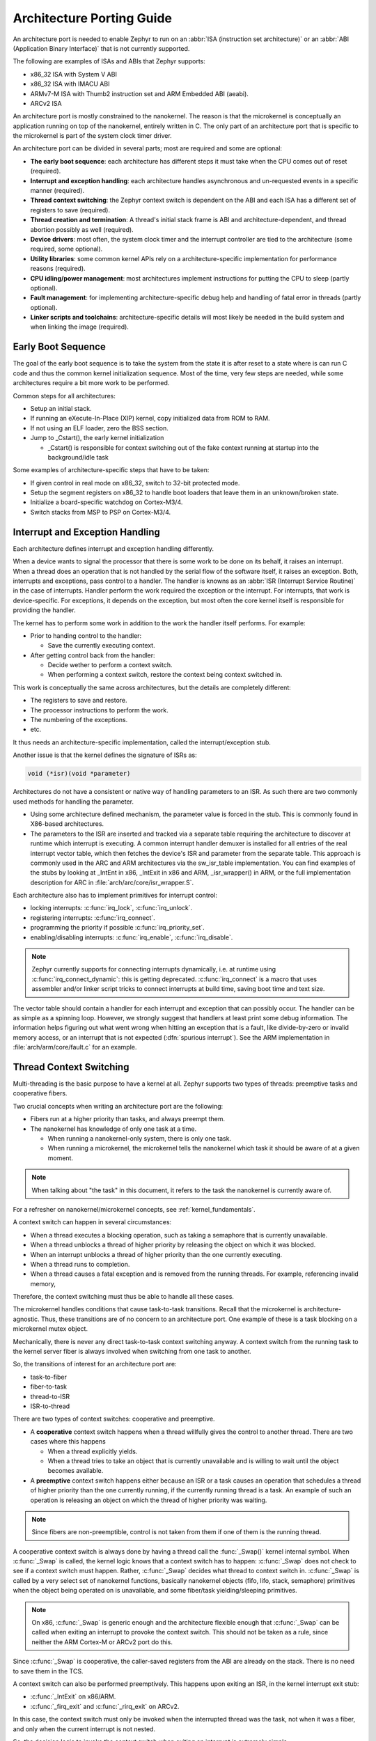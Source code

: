 .. _architecture_porting_guide:

Architecture Porting Guide
##########################

An architecture port is needed to enable Zephyr to run on an :abbr:`ISA
(instruction set architecture)` or an :abbr:`ABI (Application Binary
Interface)` that is not currently supported.

The following are examples of ISAs and ABIs that Zephyr supports:

* x86_32 ISA with System V ABI
* x86_32 ISA with IMACU ABI
* ARMv7-M ISA with Thumb2 instruction set and ARM Embedded ABI (aeabi).
* ARCv2 ISA

An architecture port is mostly constrained to the nanokernel. The reason is
that the microkernel is conceptually an application running on top of the
nanokernel, entirely written in C. The only part of an architecture port that
is specific to the microkernel is part of the system clock timer driver.

An architecture port can be divided in several parts; most are required and
some are optional:

* **The early boot sequence**: each architecture has different steps it must
  take when the CPU comes out of reset (required).

* **Interrupt and exception handling**: each architecture handles asynchronous
  and un-requested events in a specific manner (required).

* **Thread context switching**: the Zephyr context switch is dependent on the
  ABI and each ISA has a different set of registers to save (required).

* **Thread creation and termination**: A thread's initial stack frame is ABI
  and architecture-dependent, and thread abortion possibly as well (required).

* **Device drivers**: most often, the system clock timer and the interrupt
  controller are tied to the architecture (some required, some optional).

* **Utility libraries**: some common kernel APIs rely on a
  architecture-specific implementation for performance reasons (required).

* **CPU idling/power management**: most architectures implement instructions
  for putting the CPU to sleep (partly optional).

* **Fault management**: for implementing architecture-specific debug help and
  handling of fatal error in threads (partly optional).

* **Linker scripts and toolchains**: architecture-specific details will most
  likely be needed in the build system and when linking the image (required).

Early Boot Sequence
*******************

The goal of the early boot sequence is to take the system from the state it is
after reset to a state where is can run C code and thus the common kernel
initialization sequence. Most of the time, very few steps are needed, while
some architectures require a bit more work to be performed.

Common steps for all architectures:

* Setup an initial stack.
* If running an eXecute-In-Place (XIP) kernel, copy initialized data from ROM
  to RAM.
* If not using an ELF loader, zero the BSS section.
* Jump to _Cstart(), the early kernel initialization

  * _Cstart() is responsible for context switching out of the fake context
    running at startup into the background/idle task

Some examples of architecture-specific steps that have to be taken:

* If given control in real mode on x86_32, switch to 32-bit protected mode.
* Setup the segment registers on x86_32 to handle boot loaders that leave them
  in an unknown/broken state.
* Initialize a board-specific watchdog on Cortex-M3/4.
* Switch stacks from MSP to PSP on Cortex-M3/4.

Interrupt and Exception Handling
********************************

Each architecture defines interrupt and exception handling differently.

When a device wants to signal the processor that there is some work to be done
on its behalf, it raises an interrupt. When a thread does an operation that is
not handled by the serial flow of the software itself, it raises an exception.
Both, interrupts and exceptions, pass control to a handler. The handler is
knowns as an :abbr:`ISR (Interrupt Service Routine)` in the case of
interrupts. Handler perform the work required the exception or the interrupt.
For interrupts, that work is device-specific. For exceptions, it depends on the
exception, but most often the core kernel itself is responsible for providing
the handler.

The kernel has to perform some work in addition to the work the handler itself
performs. For example:

* Prior to handing control to the handler:

  * Save the currently executing context.

* After getting control back from the handler:

  * Decide wether to perform a context switch.
  * When performing a context switch, restore the context being context
    switched in.

This work is conceptually the same across architectures, but the details are
completely different:

* The registers to save and restore.
* The processor instructions to perform the work.
* The numbering of the exceptions.
* etc.

It thus needs an architecture-specific implementation, called the
interrupt/exception stub.

Another issue is that the kernel defines the signature of ISRs as:

.. code-block:: C

    void (*isr)(void *parameter)

Architectures do not have a consistent or native way of handling parameters to
an ISR. As such there are two commonly used methods for handling the
parameter.

* Using some architecture defined mechanism, the parameter value is forced in
  the stub.  This is commonly found in X86-based architectures.

* The parameters to the ISR are inserted and tracked via a separate table
  requiring the architecture to discover at runtime which interrupt is
  executing. A common interrupt handler demuxer is installed for all entries of
  the real interrupt vector table, which then fetches the device's ISR and
  parameter from the separate table.  This approach is commonly used in the ARC
  and ARM architectures via the sw_isr_table implementation. You can find
  examples of the stubs by looking at _IntEnt in x86, _IntExit in x86 and ARM,
  _isr_wrapper() in ARM, or the full implementation description for ARC in
  :file:`arch/arc/core/isr_wrapper.S`.

Each architecture also has to implement primitives for interrupt control:

* locking interrupts: :c:func:`irq_lock`, :c:func:`irq_unlock`.
* registering interrupts: :c:func:`irq_connect`.
* programming the priority if possible :c:func:`irq_priority_set`.
* enabling/disabling interrupts: :c:func:`irq_enable`, :c:func:`irq_disable`.

.. note::

  Zephyr currently supports for connecting interrupts dynamically, i.e.  at
  runtime using :c:func:`irq_connect_dynamic`: this is getting deprecated.
  :c:func:`irq_connect` is a macro that uses assembler and/or linker script
  tricks to connect interrupts at build time, saving boot time and text size.

The vector table should contain a handler for each interrupt and exception that
can possibly occur. The handler can be as simple as a spinning loop. However,
we strongly suggest that handlers at least print some debug information. The
information helps figuring out what went wrong when hitting an exception that
is a fault, like divide-by-zero or invalid memory access, or an interrupt that
is not expected (:dfn:`spurious interrupt`). See the ARM implementation in
:file:`arch/arm/core/fault.c` for an example.

Thread Context Switching
************************

Multi-threading is the basic purpose to have a kernel at all. Zephyr supports
two types of threads: preemptive tasks and cooperative fibers.

Two crucial concepts when writing an architecture port are the following:

* Fibers run at a higher priority than tasks, and always preempt them.
* The nanokernel has knowledge of only one task at a time.

  * When running a nanokernel-only system, there is only one task.
  * When running a microkernel, the microkernel tells the nanokernel which
    task it should be aware of at a given moment.

.. note::

  When talking about "the task" in this document, it refers to the task the
  nanokernel is currently aware of.

For a refresher on nanokernel/microkernel concepts, see
:ref:`kernel_fundamentals`.

A context switch can happen in several circumstances:

* When a thread executes a blocking operation, such as taking a semaphore that
  is currently unavailable.

* When a thread unblocks a thread of higher priority by releasing the object on
  which it was blocked.

* When an interrupt unblocks a thread of higher priority than the one currently
  executing.

* When a thread runs to completion.

* When a thread causes a fatal exception and is removed from the running
  threads. For example, referencing invalid memory,

Therefore, the context switching must thus be able to handle all these cases.

The microkernel handles conditions that cause task-to-task transitions.  Recall
that the microkernel is architecture-agnostic. Thus, these transitions are of
no concern to an architecture port. One example of these is a task blocking on
a microkernel mutex object.

Mechanically, there is never any direct task-to-task context switching anyway.
A context switch from the running task to the kernel server fiber is always
involved when switching from one task to another.

So, the transitions of interest for an architecture port are:

* task-to-fiber
* fiber-to-task
* thread-to-ISR
* ISR-to-thread

There are two types of context switches: cooperative and preemptive.

* A **cooperative** context switch happens when a thread willfully gives the
  control to another thread. There are two cases where this happens

  * When a thread explicitly yields.
  * When a thread tries to take an object that is currently unavailable and is
    willing to wait until the object becomes available.

* A **preemptive** context switch happens either because an ISR or a
  task causes an operation that schedules a thread of higher priority than the
  one currently running, if the currently running thread is a task.
  An example of such an operation is releasing an object on which the thread
  of higher priority was waiting.

.. note::

  Since fibers are non-preemptible, control is not taken from them if one of
  them is the running thread.

A cooperative context switch is always done by having a thread call the
:func:`_Swap()` kernel internal symbol. When :c:func:`_Swap` is called, the
kernel logic knows that a context switch has to happen: :c:func:`_Swap` does not
check to see if a context switch must happen. Rather, :c:func:`_Swap` decides
what thread to context switch in. :c:func:`_Swap` is called by a very select set
of nanokernel functions, basically nanokernel objects (fifo, lifo, stack,
semaphore) primitives when the object being operated on is unavailable, and
some fiber/task yielding/sleeping primitives.

.. note::

  On x86, :c:func:`_Swap` is generic enough and the architecture flexible enough
  that :c:func:`_Swap` can be called when exiting an interrupt to provoke the
  context switch.  This should not be taken as a rule, since neither the ARM
  Cortex-M or ARCv2 port do this.

Since :c:func:`_Swap` is cooperative, the caller-saved registers from the ABI are
already on the stack. There is no need to save them in the TCS.

A context switch can also be performed preemptively. This happens upon exiting
an ISR, in the kernel interrupt exit stub:

* :c:func:`_IntExit` on x86/ARM.
* :c:func:`_firq_exit` and :c:func:`_rirq_exit` on ARCv2.

In this case, the context switch must only be invoked when the interrupted
thread was the task, not when it was a fiber, and only when the current
interrupt is not nested.

So, the decision logic to invoke the context switch when exiting an interrupt
is extremely simple

* If the interrupted thread is a fiber, do not invoke it.
* Else, if there is a fiber ready, invoke it.
* Else, do not invoke it.

This is simple, but crucial: if this is not implemented correctly, the kernel,
specifically the microkernel, will not function as intended and will experience
bizarre crashes, mostly due to stack corruption.

Thread Creation and Termination
*******************************

To start a new thread, a stack frame must be constructed so that the context
switch can pop it the same way it would pop one from a thread that had been
context switched out. This is to be implemented in an architecture-specific
:func:`_new_thread` internal routine.

The thread entry point is also not to be called directly, i.e. it should not be
set as the :abbr:`PC (program counter)` for the new thread. Rather it must be
wrapped in :c:func:`_thread_entry`. This means that the PC in the stack
frame shall be set to :c:func:`_thread_entry`, and the thread entry point shall
be passed as the first parameter to :c:func:`_thread_entry`. The specifics of
this depend on the ABI.

The need for an architecture-specific thread termination implementation depends
on the architecture. There is a generic implementation, but it might not work
for a given architecture.

One reason that has been encountered for having an architecture-specific
implementation of thread termination is that aborting a thread might be
different if aborting because of a graceful exit or because of an exception.
This is the case for ARM Cortex-M, where the CPU has to be taken out of handler
mode if the thread triggered a fatal exception, but not if the thread
gracefully exits its entry point function.

This means implementing an architecture-specific version of
:c:func:`fiber_abort` and :c:func:`_TaskAbort`, and setting the two Kconfig
options :option:`ARCH_HAS_TASK_ABORT` and :option:`ARCH_HAS_NANO_FIBER_ABORT`
as needed for the architecture (e.g. see
:file:`arch/arm//core/cortex_m/Kconfig`).

Device Drivers
**************

The kernel requires very few hardware devices to function. In theory, the only
required device is the interrupt controller, since the kernel can run without a
system clock. In practice, to get access to most, if not all, of the sanity
check test suite, a system clock is needed as well. Since these two are usually
tied to the architecture, they are part of the architecture port.

Interrupt Controllers
=====================

There can be significant differences between the interrupt controllers and the
interrupt concepts across architectures.

For example, x86 has the concept of an :abbr:`IDT (Interrupt Descriptor Table)`
and different interrupt controllers. Although modern systems mostly
standardized on the :abbr:`APIC (Advanced Programmable Interrupt Controller)`,
some small Quark-based systems use the :abbr:`MVIC (Micro-controller Vectored
Interrupt Controller)`. Also, the position of an interrupt in the IDT
determines its priority.

On the other hand, the Cortex-M3/4 has the :abbr:`NVIC (Nested Vectored
Interrupt Controller)` as part of the architecture definition. There is no need
for an IDT-like table that is separate from the NVIC vector table. The position
in the table has nothing to do with priority of an IRQ: priorities are
programmable per-entry.

The ARCv2 has its interrupt unit as part of the architecture definition, which
is somewhat similar to the NVIC. However, where ARC defines interrupts has
having a one-to-one mapping between exception and interrupt numbers (i.e.
exception 1 is IRQ1, and device IRQs start at 16), ARM has IRQ0 being
equivalent to exception 16 (and weirdly enough, exception 1 can be seen as
IRQ-15).

All these differences mean that very little, if anything, can be shared between
architectures with regards to interrupt controllers.

System Clock
============

x86 has APIC timers and the HPET as part of its architecture definition. ARM
Cortex-M has the SYSTICK exception. Finally, ARCv2 has the timer0/1 device.

The system clock driver is divided between a nanokernel and a microkernel
implementations. All nanokernel timers and timeouts are supported in a
microkernel system, but the context in which they are handled is different. In
a nanokernel system, the timers are handled in the system clock ISR since there
is no other guaranteed context where to handle them. In a microkernel, time
advances in the kernel server fiber: the system timer ISR sends a microkernel
event to the kernel to signal the passage of time.

Tickless Idle
-------------

The kernel has support for tickless idle. Tickless idle is the concept where no
system clock timer interrupt is to be delivered to the CPU when the kernel is
about to go idle and the closest timeout expiry is passed a certain threshold.
When this condition happens, the system clock is reprogrammed far in the future
instead of for a periodic tick. For this to work, the system clock timer driver
must support it.

Tickless idle is optional but strongly recommended to achieve low-power
consumption.

The microkernel has built-in support for going into tickless idle. However, in
nanokernel-only systems, part of the support has to be built in the
architecture (:c:func:`nano_cpu_idle` and :c:func:`nano_cpu_atomic_idle`).


The interrupt entry stub (:c:func:`_IntEnter`, :c:func:`_isr_wrapper`) needs to
be adapted to handle exiting tickless idle. See examples in the code for
existing architectures.

Console Over Serial Line
========================

There is one other device that is almost a requirement for an architecture
port, since it is so useful for debugging. It is a simple polling, output-only,
serial port driver on which to send the console (:c:func:`printk`,
:c:func:`printf`) output.

It is not required, and a RAM console (:option:`RAM_CONSOLE`) can be used to
send all output to a circular buffer that can be read by a debugger instead.

Utility Libraries
*****************

The kernel depends on a few functions that can be implemented with very few
instructions or in a lock-less manner in modern processors. Those are thus
expected to be implemented as part of an architecture port.

* Atomic operators.

  * If instructions do not exist for a give architecture, it is possible to
    create a generic version that wraps irq_lock/unlock around non-atomic
    operations. It is trivial to implement, but does not currently exist.

* Find-least-significant-bit-set and find-most-significant-bit-set.

  * If instructions do not exist for a given architecture, it is always
    possible to implement these functions as generic C functions.

CPU Idling/Power Management
***************************

The kernel provides support for CPU power management with two functions:
:c:func:`nano_cpu_idle` and :c:func:`nano_cpu_atomic_idle`.

:c:func:`nano_cpu_idle` can be as simple as calling the power saving
instruction for the architecture with interrupts unlocked, for example hlt on
x86, wfi/wfe on ARM, sleep on ARC. This function can be called in a loop within
a context that does not care if it get interrupted or not by an interrupt
before going to sleep. There are basically two scenarios when it is correct to
use this function:

* In a nanokernel system, in the task when the task is not used for
  doing real work after initialization, i.e. it is sitting in a loop doing
  nothing for the duration of the application.

* In a microkernel system, in the idle task.

:c:func:`nano_cpu_atomic_idle`, on the other hand, must be able to atomically
re-enable interrupts and invoke the power saving instruction. It can thus be
used in real application code. For example, it is used in the implementation of
nanokernel objects when the task is polling an object, waiting for the object
to be available.  Since the task is the lowest-priority thread, and it cannot
block, the only thing to do for the CPU is to sleep and wait for an interrupt
to release the object.

Both functions must exist for a given architecture. However, the implementation
can be simply the following steps, if desired:

#. unlock interrupts
#. NOP

However, a real implementation is strongly recommended.

Fault Management
****************

Each architecture provides two fatal error handlers:

* :c:func:`_NanoFatalErrorHandler`, called by software for unrecoverable errors.
* :c:func:`_SysFatalErrorHandler`, which makes the decision on how to handle
  the thread where the error is generated, most likely by terminating it.

See the current architecture implementations for examples.

Toolchain and Linking
*********************

Toolchain support has to be added to the build system.

Some architecture-specific definitions are needed in :file:`toolchain/gcc.h`.
See what exists in that file for currently supported architectures.

Each architecture also needs its own linker script, even if most sections can
be derived from the linker scripts of other architectures. Some sections might
be specific to the new architecture, for example the SCB section on ARM and the
IDT section on x86.
